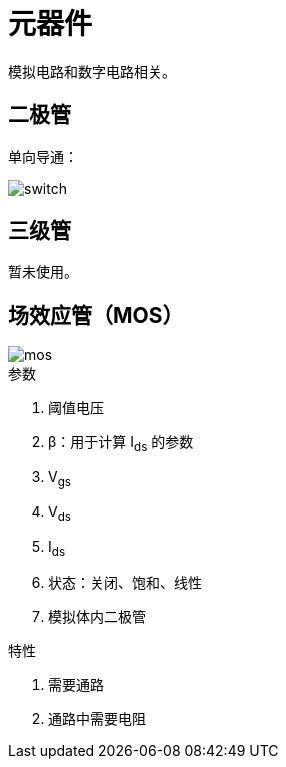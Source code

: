 = 元器件

模拟电路和数字电路相关。

== 二极管

单向导通：

image::element/switch.png[]

== 三级管

暂未使用。

== 场效应管（MOS）

image::element/mos.png[]

.参数
. 阈值电压
. β：用于计算 I~ds~ 的参数
. V~gs~
. V~ds~
. I~ds~
. 状态：关闭、饱和、线性
. 模拟体内二极管

.特性
. 需要通路
. 通路中需要电阻
